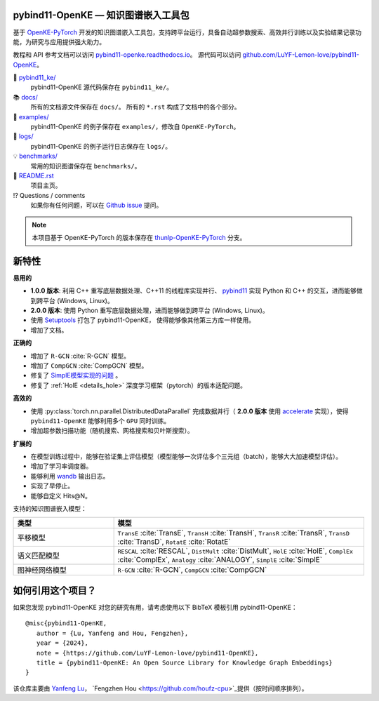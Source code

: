 .. figure:: https://cdn.jsdelivr.net/gh/LuYF-Lemon-love/pybind11-OpenKE@main/docs/_static/images/logo-best.svg
    :alt: pybind11-OpenKE logo

pybind11-OpenKE — 知识图谱嵌入工具包
----------------------------------------------

.. image:: https://readthedocs.org/projects/pybind11-openke/badge/?version=latest
    :target: https://pybind11-openke.readthedocs.io/zh_CN/latest/?badge=latest
    :alt: Documentation Status

基于 `OpenKE-PyTorch <https://github.com/thunlp/OpenKE/tree/OpenKE-PyTorch>`__ 开发的知识图谱嵌入工具包，支持跨平台运行，具备自动超参数搜索、高效并行训练以及实验结果记录功能，为研究与应用提供强大助力。

教程和 API 参考文档可以访问 
`pybind11-openke.readthedocs.io <https://pybind11-openke.readthedocs.io/zh_CN/latest/>`_。
源代码可以访问 `github.com/LuYF-Lemon-love/pybind11-OpenKE <https://github.com/LuYF-Lemon-love/pybind11-OpenKE>`_。

📁 `pybind11_ke/ <https://github.com/LuYF-Lemon-love/pybind11-OpenKE/tree/main/pybind11_ke/>`_
    pybind11-OpenKE 源代码保存在 ``pybind11_ke/``。

📚 `docs/ <https://github.com/LuYF-Lemon-love/pybind11-OpenKE/tree/main/docs/>`_
    所有的文档源文件保存在 ``docs/``。 所有的 ``*.rst`` 构成了文档中的各个部分。

🌰 `examples/ <https://github.com/LuYF-Lemon-love/pybind11-OpenKE/tree/main/examples/>`_
    pybind11-OpenKE 的例子保存在 ``examples/``，修改自 ``OpenKE-PyTorch``。

📍 `logs/ <https://github.com/LuYF-Lemon-love/pybind11-OpenKE/tree/main/logs/>`_
    pybind11-OpenKE 的例子运行日志保存在 ``logs/``。

💡 `benchmarks/ <https://github.com/LuYF-Lemon-love/pybind11-OpenKE/tree/main/benchmarks/>`_
    常用的知识图谱保存在 ``benchmarks/``。

📜 `README.rst <https://github.com/LuYF-Lemon-love/pybind11-OpenKE/tree/main/README.rst>`_
    项目主页。
    
⁉️ Questions / comments
    如果你有任何问题，可以在 `Github issue <https://github.com/LuYF-Lemon-love/pybind11-OpenKE/issues>`_ 提问。

.. Note:: 本项目基于 OpenKE-PyTorch 的版本保存在 `thunlp-OpenKE-PyTorch <https://github.com/LuYF-Lemon-love/pybind11-OpenKE/tree/thunlp-OpenKE-PyTorch>`_ 分支。

新特性
------------

**易用的**

- **1.0.0 版本**: 利用 C++ 重写底层数据处理、C++11 的线程库实现并行、 `pybind11 <https://github.com/pybind/pybind11>`__ 实现 Python 和 C++ 的交互，进而能够做到跨平台 (Windows, Linux)。

- **2.0.0 版本**: 使用 Python 重写底层数据处理，进而能够做到跨平台 (Windows, Linux)。

- 使用 `Setuptools <https://setuptools.pypa.io/en/latest/>`__ 打包了 pybind11-OpenKE， 使得能够像其他第三方库一样使用。

- 增加了文档。

**正确的**

- 增加了 ``R-GCN`` :cite:`R-GCN` 模型。

- 增加了 ``CompGCN`` :cite:`CompGCN` 模型。

- 修复了 `SimplE模型实现的问题 <https://github.com/thunlp/OpenKE/issues/151>`__ 。

- 修复了 :ref:`HolE <details_hole>` 深度学习框架（pytorch）的版本适配问题。

**高效的**

- 使用 :py:class:`torch.nn.parallel.DistributedDataParallel` 完成数据并行（ **2.0.0 版本** 使用 `accelerate <https://github.com/huggingface/accelerate>`_ 实现），使得 ``pybind11-OpenKE`` 能够利用多个 ``GPU`` 同时训练。

- 增加超参数扫描功能（随机搜索、网格搜索和贝叶斯搜索）。

**扩展的**

- 在模型训练过程中，能够在验证集上评估模型（模型能够一次评估多个三元组（batch），能够大大加速模型评估）。

- 增加了学习率调度器。

- 能够利用 `wandb <https://wandb.ai/>`_ 输出日志。

- 实现了早停止。

- 能够自定义 Hits@N。

支持的知识图谱嵌入模型：

.. list-table::
    :widths: 20 50
    :header-rows: 1

    * - 类型
      - 模型
    * - 平移模型
      - ``TransE`` :cite:`TransE`, ``TransH`` :cite:`TransH`, ``TransR`` :cite:`TransR`, ``TransD`` :cite:`TransD`, ``RotatE`` :cite:`RotatE`
    * - 语义匹配模型
      - ``RESCAL`` :cite:`RESCAL`, ``DistMult`` :cite:`DistMult`, ``HolE`` :cite:`HolE`, ``ComplEx`` :cite:`ComplEx`, ``Analogy`` :cite:`ANALOGY`, ``SimplE`` :cite:`SimplE`
    * - 图神经网络模型
      - ``R-GCN`` :cite:`R-GCN`, ``CompGCN`` :cite:`CompGCN`

如何引用这个项目？
---------------------------

如果您发现 pybind11-OpenKE 对您的研究有用，请考虑使用以下 BibTeX 模板引用 pybind11-OpenKE：

::

    @misc{pybind11-OpenKE,
       author = {Lu, Yanfeng and Hou, Fengzhen},
       year = {2024},
       note = {https://github.com/LuYF-Lemon-love/pybind11-OpenKE},
       title = {pybind11-OpenKE: An Open Source Library for Knowledge Graph Embeddings}
    }


该仓库主要由 `Yanfeng Lu <https://github.com/LuYF-Lemon-love>`_， `Fengzhen Hou <https://github.com/houfz-cpu>`_提供（按时间顺序排列）。